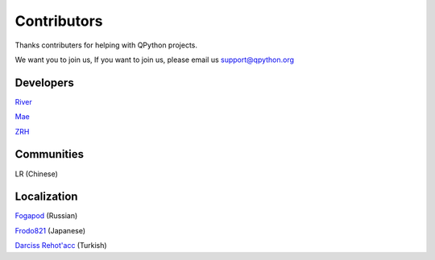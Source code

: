 Contributors
===============

Thanks contributers for helping with QPython projects.

We want you to join us, If you want to join us, please email us support@qpython.org


Developers
-----------
`River <https://github.com/riverfor>`_

`Mae <https://github.com/pollyfat>`_

`ZRH <https://github.com/zzzzzzzz3>`_

Communities
-----------
LR (Chinese)


Localization
-----------
`Fogapod <https://github.com/Fogapod>`_ (Russian)

`Frodo821 <https://github.com/frodo821>`_ (Japanese)

`Darciss Rehot'acc <https://github.com/qdarcip>`_ (Turkish)
